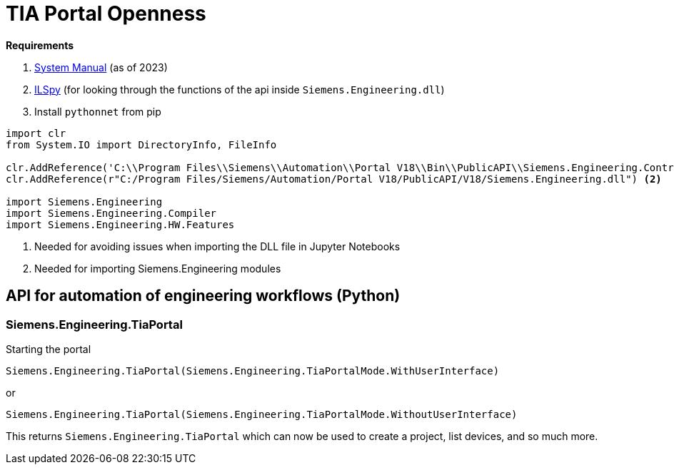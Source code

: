 = TIA Portal Openness

*Requirements*

. https://cache.industry.siemens.com/dl/files/886/109826886/att_1163875/v1/TIAPortalOpenness_enUS_en-US.pdf[System Manual] (as of 2023)
. https://github.com/icsharpcode/ILSpy[ILSpy] (for looking through the functions of the api inside ``Siemens.Engineering.dll``)
. Install ``pythonnet`` from pip


[,python]
----
import clr
from System.IO import DirectoryInfo, FileInfo

clr.AddReference('C:\\Program Files\\Siemens\\Automation\\Portal V18\\Bin\\PublicAPI\\Siemens.Engineering.Contract.dll') <.>
clr.AddReference(r"C:/Program Files/Siemens/Automation/Portal V18/PublicAPI/V18/Siemens.Engineering.dll") <.>

import Siemens.Engineering
import Siemens.Engineering.Compiler
import Siemens.Engineering.HW.Features

----
<.> Needed for avoiding issues when importing the DLL file in Jupyter Notebooks
<.> Needed for importing Siemens.Engineering modules

== API for automation of engineering workflows (Python)

=== Siemens.Engineering.TiaPortal

Starting the portal

[,python]
----
Siemens.Engineering.TiaPortal(Siemens.Engineering.TiaPortalMode.WithUserInterface)
----

or

[,python]
----
Siemens.Engineering.TiaPortal(Siemens.Engineering.TiaPortalMode.WithoutUserInterface)
----

This returns `Siemens.Engineering.TiaPortal` which can now be used to create a project, list devices, and so much more.
